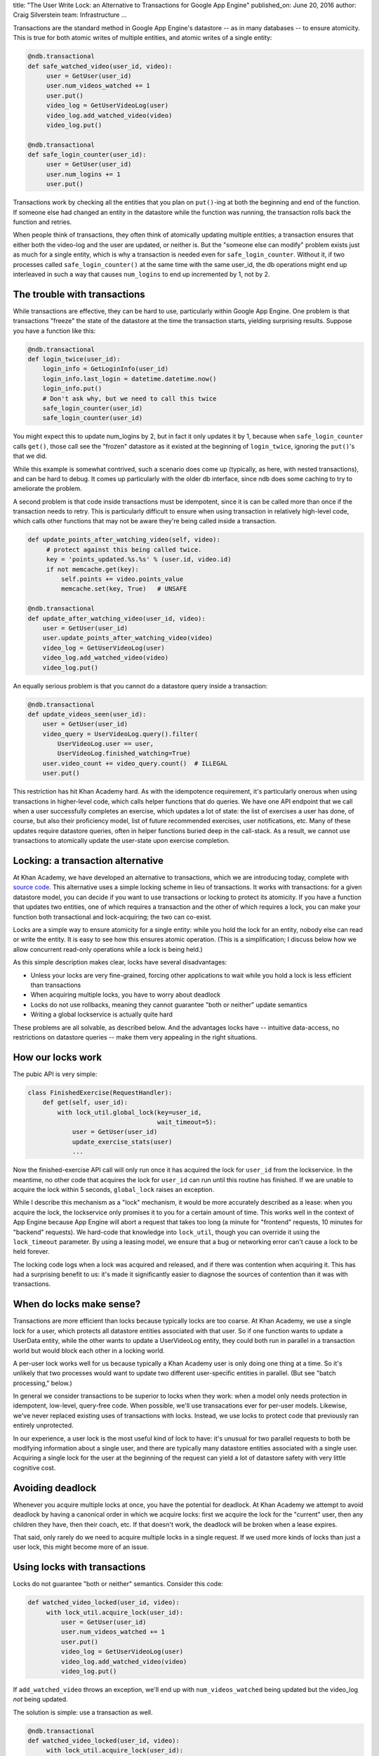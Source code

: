 title: "The User Write Lock: an Alternative to Transactions for Google App Engine"
published_on: June 20, 2016
author: Craig Silverstein
team: Infrastructure
...


Transactions are the standard method in Google App Engine's datastore
-- as in many databases -- to ensure atomicity.  This is true for both
atomic writes of multiple entities, and atomic writes of a single
entity:

.. code:: python

       @ndb.transactional
       def safe_watched_video(user_id, video):
            user = GetUser(user_id)
            user.num_videos_watched += 1
            user.put()
            video_log = GetUserVideoLog(user)
            video_log.add_watched_video(video)
            video_log.put()

       @ndb.transactional
       def safe_login_counter(user_id):
            user = GetUser(user_id)
            user.num_logins += 1
            user.put()

Transactions work by checking all the entities that you plan on
``put()``-ing at both the beginning and end of the function.  If
someone else had changed an entity in the datastore while the function
was running, the transaction rolls back the function and retries.

When people think of transactions, they often think of atomically
updating multiple entities; a transaction ensures that either both the
video-log and the user are updated, or neither is.  But the "someone
else can modify" problem exists just as much for a single entity,
which is why a transaction is needed even for ``safe_login_counter``.
Without it, if two processes called ``safe_login_counter()`` at the
same time with the same user_id, the db operations might end up
interleaved in such a way that causes ``num_logins`` to end up
incremented by 1, not by 2.


The trouble with transactions
-----------------------------

While transactions are effective, they can be hard to use,
particularly within Google App Engine.  One problem is that
transactions "freeze" the state of the datastore at the time the
transaction starts, yielding surprising results.  Suppose you have a
function like this:

.. code:: python

       @ndb.transactional
       def login_twice(user_id):
           login_info = GetLoginInfo(user_id)
           login_info.last_login = datetime.datetime.now()
           login_info.put()
           # Don't ask why, but we need to call this twice
           safe_login_counter(user_id)
           safe_login_counter(user_id)

You might expect this to update num_logins by 2, but in fact it only
updates it by 1, because when ``safe_login_counter`` calls ``get()``,
those call see the "frozen" datastore as it existed at the beginning
of ``login_twice``, ignoring the ``put()``'s that we did.

While this example is somewhat contrived, such a scenario does come up
(typically, as here, with nested transactions), and can be hard to
debug.  It comes up particularly with the older db interface, since
ndb does some caching to try to ameliorate the problem.

A second problem is that code inside transactions must be idempotent,
since it is can be called more than once if the transaction needs to
retry.  This is particularly difficult to ensure when using
transaction in relatively high-level code, which calls other functions
that may not be aware they're being called inside a transaction.

.. code:: python

       def update_points_after_watching_video(self, video):
            # protect against this being called twice.
            key = 'points_updated.%s.%s' % (user.id, video.id)
            if not memcache.get(key):
                self.points += video.points_value
                memcache.set(key, True)   # UNSAFE
   
       @ndb.transactional
       def update_after_watching_video(user_id, video):
           user = GetUser(user_id)
           user.update_points_after_watching_video(video)
           video_log = GetUserVideoLog(user)
           video_log.add_watched_video(video)
           video_log.put()

An equally serious problem is that you cannot do a datastore query
inside a transaction:

.. code:: python

       @ndb.transactional
       def update_videos_seen(user_id):
           user = GetUser(user_id)
           video_query = UserVideoLog.query().filter(
               UserVideoLog.user == user,
               UserVideoLog.finished_watching=True)
           user.video_count += video_query.count()  # ILLEGAL
           user.put()

This restriction has hit Khan Academy hard.  As with the idempotence
requirement, it's particularly onerous when using transactions in
higher-level code, which calls helper functions that do queries.  We
have one API endpoint that we call when a user successfully completes
an exercise, which updates a lot of state: the list of exercises a
user has done, of course, but also their proficiency model, list of
future recommended exercises, user notifications, etc.  Many of these
updates require datastore queries, often in helper functions buried
deep in the call-stack.  As a result, we cannot use transactions to
atomically update the user-state upon exercise completion.


Locking: a transaction alternative
----------------------------------

At Khan Academy, we have developed an alternative to transactions,
which we are introducing today, complete with `source code
</supporting-files/lock_util.py>`_.  This alternative uses a simple
locking scheme in lieu of transactions.  It works with transactions:
for a given datastore model, you can decide if you want to use
transactions or locking to protect its atomicity.  If you have a
function that updates two entities, one of which requires a
transaction and the other of which requires a lock, you can make your
function both transactional and lock-acquiring; the two can co-exist.

Locks are a simple way to ensure atomicity for a single entity: while
you hold the lock for an entity, nobody else can read or write the
entity.  It is easy to see how this ensures atomic operation.  (This
is a simplification; I discuss below how we allow concurrent read-only
operations while a lock is being held.)

As this simple description makes clear, locks have several
disadvantages:

* Unless your locks are very fine-grained, forcing other applications
  to wait while you hold a lock is less efficient than transactions
* When acquiring multiple locks, you have to worry about deadlock
* Locks do not use rollbacks, meaning they cannot guarantee "both or
  neither" update semantics
* Writing a global lockservice is actually quite hard

These problems are all solvable, as described below.  And the
advantages locks have -- intuitive data-access, no restrictions on
datastore queries -- make them very appealing in the right situations.

How our locks work
------------------

The pubic API is very simple:

.. code:: python

    class FinishedExercise(RequestHandler):
        def get(self, user_id):
            with lock_util.global_lock(key=user_id,
                                       wait_timeout=5):
                user = GetUser(user_id)
                update_exercise_stats(user)
                ...

Now the finished-exercise API call will only run once it has acquired
the lock for ``user_id`` from the lockservice.  In the meantime, no
other code that acquires the lock for ``user_id`` can run until this
routine has finished.  If we are unable to acquire the lock within 5
seconds, ``global_lock`` raises an exception.

While I describe this mechanism as a "lock" mechanism, it would be
more accurately described as a lease: when you acquire the lock, the
lockservice only promises it to you for a certain amount of time.
This works well in the context of App Engine because App Engine will
abort a request that takes too long (a minute for "frontend" requests,
10 minutes for "backend" requests).  We hard-code that knowledge into
``lock_util``, though you can override it using the ``lock_timeout``
parameter.  By using a leasing model, we ensure that a bug or
networking error can't cause a lock to be held forever.

The locking code logs when a lock was acquired and released, and if
there was contention when acquiring it.  This has had a surprising
benefit to us: it's made it significantly easier to diagnose the
sources of contention than it was with transactions.


When do locks make sense?
-------------------------

Transactions are more efficient than locks because typically locks are
too coarse.  At Khan Academy, we use a single lock for a user, which
protects all datastore entities associated with that user.  So if one
function wants to update a UserData entity, while the other wants to
update a UserVideoLog entity, they could both run in parallel in a
transaction world but would block each other in a locking world.

A per-user lock works well for us because typically a Khan Academy
user is only doing one thing at a time.  So it's unlikely that two
processes would want to update two different user-specific entities in
parallel.  (But see "batch processing," below.)  

In general we consider transactions to be superior to locks when they
work: when a model only needs protection in idempotent, low-level,
query-free code.  When possible, we'll use transacations ever for
per-user models.  Likewise, we've never replaced existing uses of
transactions with locks.  Instead, we use locks to protect code that
previously ran entirely unprotected.

In our experience, a user lock is the most useful kind of lock to
have: it's unusual for two parallel requests to both be modifying
information about a single user, and there are typically many
datastore entities associated with a single user.  Acquiring a single
lock for the user at the beginning of the request can yield a lot of
datastore safety with very little cognitive cost.

Avoiding deadlock
-----------------

Whenever you acquire multiple locks at once, you have the potential
for deadlock.  At Khan Academy we attempt to avoid deadlock by having
a canonical order in which we acquire locks: first we acquire the lock
for the "current" user, then any children they have, then their coach,
etc.  If that doesn't work, the deadlock will be broken when a lease
expires.

That said, only rarely do we need to acquire multiple locks in a
single request.  If we used more kinds of locks than just a user lock,
this might become more of an issue.

Using locks with transactions
-----------------------------

Locks do not guarantee "both or neither" semantics.  Consider this
code:

.. code:: python

       def watched_video_locked(user_id, video):
            with lock_util.acquire_lock(user_id):
                user = GetUser(user_id)
                user.num_videos_watched += 1
                user.put()
                video_log = GetUserVideoLog(user)
                video_log.add_watched_video(video)
                video_log.put()


If ``add_watched_video`` throws an exception, we'll end up with
``num_videos_watched`` being updated but the video_log *not* being
updated.

The solution is simple: use a transaction as well.

.. code:: python

       @ndb.transactional
       def watched_video_locked(user_id, video):
            with lock_util.acquire_lock(user_id):
                ...

If we still have to use a transaction, what benefit is the lock?  The
answer is: we can use transactions more sparingly, in places where
their restrictions are less onerous.  In particular, at Khan Academy
we now use transactions only in low-level code, after we've done the
datastore queries we need to do, and in addition we do not have to
worry about all the problems (described above) that arise with
"nested" transactions.

Our global lockservice: memcache
--------------------------------

Implementing a reliable, global lockservice is not a trivial task.
Google has one it uses internally, called Chubby, but it is not made
available to App Engine users.  So we had to develop our own,
application-layer lockservice.  We did it using memcache.

On the face of it, memcache is a terrible choice for a lockservice,
because by design it does not guarantee that inserted items remain in
the cache.  It's not very useful to have a lockservice that's always
forgetting about your locks!

But in practice, this has not been a problem.  Locks are very small, so
are unlikely to fill a memcache by themselves.  And any reasonable
memcache implementation is going to evict old entries before new
ones.  Locks, by our design, are short-lived -- 10 minutes at most --
so are unlikely to be evicted.  (To be sure, I would feel less
confident were Khan Academy using a shared memcache instead of a
dedicated instance.)

The bigger problem with memcache is that you communicate with it over
the network, and the network can be flaky.  While memcache evictions
have not been a problem, failed memcache writes are a fact of
life for us.  We have to be careful handling them, since we do not
want our entire site to go down if memcache is unreachable.  We've
chosen to continue optimistically -- assume we have the lock even
though memcache has not confirmed it -- risking the potential for
non-atomic writes in order to gain site reliability.

On the plus side, memcache supports the operations a locking service
needs: atomic reads and writes, shared state across processes, and
fast access.

We implement the locking via busy-waiting: we do an atomic
memcache-create of the lock-key, and if it fails (meaning someone else
is holding the lock), we wait a second and then try again.  Once it
succeeds, we hold the lock.  At the end of the request, we do an
atomic memcache-delete to release the lock.  The "lease" functionality
comes automatically with memcache: when we create the memcache entry,
we do so with a timeout, causing memcache to automatically flush the
entry if we do not manually delete it first.


Batch processing
----------------

I mentioned above that the user-lock works well for us because
typically only one process is trying to access a single user at a
time.  There's one big exception to this rule though: batch processes
that run over all our users.  For instance, we have a nightly cronjob
that can award users time-based badges ("You've used Khan Academy
every day this month!").  It's very possible for a user's interactive
requests to run at the same time as the batch request hits that user.

To maintain interactive behavior in that situation, we have a simple
form of lock priority: locks can either say they are for interactive
tasks, or batch tasks.  (In practice, we determine this automatically
based on the url of the current request, but it could easily be an
input parameter.)  

We implement the priority scheme by having batch processes wait 1.1
seconds before first trying to acquire the lock.  Since any concurrent
client for the lock is retrying the memcache-create once a second,
this guarantees anyone else waiting will have a chance to acquire the
lock before the batch process does.  While interactive processes can
still starve each other, batch processes cannot starve interactive
ones.

Allowing read-only datastore access
-----------------------------------

There remains one final situation I promised to address: what to do
with read-only access.  You don't *need* to acquire a lock for
read-only access, and in general you don't want to, so that two
processes can read the same data the same time.  The trouble is the
code can't tell *a priori* that an access is going to be read-only
(and indeed, a data access in a low-level function might be read-only
in some cases but part of a read-write pattern in others).  We could
require applications to tell the locking system if an access was
read-only or not, but that's onerous and brittle.  We'd like to do
what transactions do, and automatically figure out if a read was
read-only or not at write-time, and to handle things appropriately in
either case.

We can't do that, but we can get close, by using runtime assertions.

Our basic scheme is to allow a process to read an entity without
holding the lock.  That is, we assume *all* reads are made by
read-only processes.  But we also keep track of the fact that that
process has read that entity without holding a lock.  If the process
then ever tries to ``put()`` the entity, we notice it had done a prior
read without a lock, and complain loudly at that time.

The fundamental idea here is that a process has to know if an
entity-read might lead to a subsequent write.  If so, it is the
application's responsibility to acquire the lock before the read.  We
have some runtime checks to make sure that happens.

But wait, there's more...
-------------------------

How these runtime checks are implemented in App Engine is a fascinating
story in its own right.  Stay tuned for our next blog post, where I
talk about that in a lot more detail.

In the meantime, if you're interested in the source code for our
locking scheme, `have at it </supporting-files/lock_util.py>`_!  The
uber-high-level `fetch_under_user_write_lock()` function requires some
code from the next blog post, but the rest of it is usable today.
